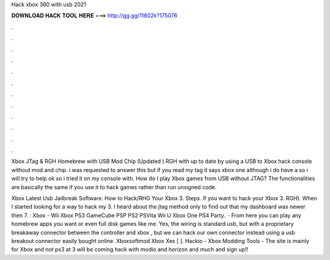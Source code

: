 Hack xbox 360 with usb 2021



𝐃𝐎𝐖𝐍𝐋𝐎𝐀𝐃 𝐇𝐀𝐂𝐊 𝐓𝐎𝐎𝐋 𝐇𝐄𝐑𝐄 ===> http://gg.gg/11802k?175076



.



.



.



.



.



.



.



.



.



.



.



.

Xbox JTag & RGH Homebrew with USB Mod Chip (Updated ) RGH with up to date by using a USB to Xbox hack console without mod and chip. i was requested to answer this but if you read my tag it says xbox one although i do have a so i will try to help ok so i tried it on my console with. How do I play Xbox games from USB without JTAG? The functionalities are basically the same if you use it to hack games rather than run unsigned code.

Xbox Latest Usb Jailbreak Software. How to Hack/RHG Your Xbox 3. Steps. If you want to hack your Xbox 3. RGH). When I started looking for a way to hack my 3. I heard about the jtag method only to find out that my dashboard was newer then 7. : Xbox - Wii Xbox PS3 GameCube PSP PS2 PSVita Wii U Xbox One PS4 Party.  · From here you can play any homebrew apps you want or even full disk games like me. Yes, the wiring is standard usb, but with a proprietary breakaway connector between the controller and xbox , but we can hack our own connector instead using a usb breakout connector easily bought online. Xboxsoftmod Xbox Xex [ ]. Hackio - Xbox Modding Tools - The site is mainly for Xbox and not ps3 at 3 will be coming  hack with modio and horizon and much  and sign up!!
